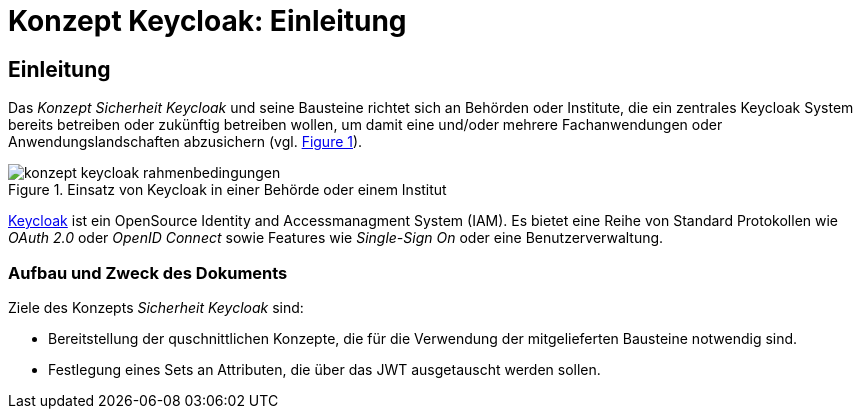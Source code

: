 = Konzept Keycloak: Einleitung

// tag::inhalt[]
[[einleitung]]
== Einleitung

Das _Konzept Sicherheit Keycloak_ und seine Bausteine richtet sich an Behörden oder Institute, die ein zentrales Keycloak System bereits betreiben oder zukünftig betreiben wollen, um damit eine und/oder mehrere Fachanwendungen oder Anwendungslandschaften abzusichern (vgl. <<image-rahmenbedingungen>>).

:desc-image-rahmenbedingungen: Einsatz von Keycloak in einer Behörde oder einem Institut
[id="image-rahmenbedingungen",reftext="{figure-caption} {counter:figures}"]
.{desc-image-rahmenbedingungen}
image::konzept_keycloak_rahmenbedingungen.png[align="center"]

link:https://www.keycloak.org/[Keycloak] ist ein OpenSource Identity and Accessmanagment System (IAM).
Es bietet eine Reihe von Standard Protokollen wie _OAuth 2.0_ oder _OpenID Connect_ sowie Features wie _Single-Sign On_ oder eine Benutzerverwaltung.

=== Aufbau und Zweck des Dokuments

Ziele des Konzepts _Sicherheit Keycloak_ sind:

- Bereitstellung der quschnittlichen Konzepte, die für die Verwendung der mitgelieferten Bausteine notwendig sind.
- Festlegung eines Sets an Attributen, die über das JWT ausgetauscht werden sollen.
// end::inhalt[]